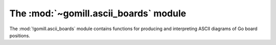 The :mod:`~gomill.ascii_boards` module
--------------------------------------

.. module:: gomill.ascii_boards
   :synopsis: ASCII Go board representation.

The :mod:`!gomill.ascii_boards` module contains functions for producing and
interpreting ASCII diagrams of Go board positions.


.. function:: render_board(board)

   :rtype: string

   Returns an ASCII diagram of the position on the :class:`.Board` *board*.

   The returned string does not end with a newline.

   ::

      >>> b = boards.Board(9)
      >>> b.play(2, 5, 'b')
      >>> b.play(3, 6, 'w')
      >>> print ascii_boards.render_board(b)
      9  .  .  .  .  .  .  .  .  .
      8  .  .  .  .  .  .  .  .  .
      7  .  .  .  .  .  .  .  .  .
      6  .  .  .  .  .  .  .  .  .
      5  .  .  .  .  .  .  .  .  .
      4  .  .  .  .  .  .  o  .  .
      3  .  .  .  .  .  #  .  .  .
      2  .  .  .  .  .  .  .  .  .
      1  .  .  .  .  .  .  .  .  .
         A  B  C  D  E  F  G  H  J

   See also the :script:`show_sgf.py` example script.


.. function:: play_diagram(board, diagram)

   Sets up the position from *diagram* on *board*.

   *diagram* must be a string in the format returned by :func:`render_board`.

   *board* should be an empty :class:`.Board` object, of the right size.

   Raises :exc:`ValueError` if it can't interpret the diagram.
